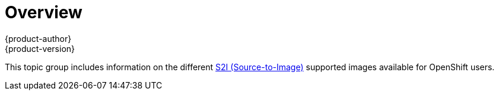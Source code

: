 = Overview
{product-author}
{product-version}
:data-uri:

This topic group includes information on the different
link:../../architecture/core_concepts/builds_and_image_streams.html#source-build[S2I
(Source-to-Image)] supported images available for OpenShift users.
